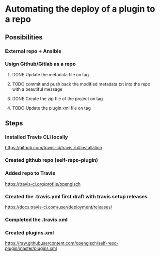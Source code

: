 * Automating the deploy of a plugin to a repo
** Possibilities
*** External repo + Ansible
*** Usign Github/Gitlab as a repo
**** DONE Update the metadata file on tag
     CLOSED: [2018-06-13 mer 22:41]
**** TODO commit and push back the modified metadata.txt into the repo with a beautiful message
**** DONE Create the zip file of the project on tag
     CLOSED: [2018-06-13 mer 22:12]
**** TODO Update the plugin.xml file on tag
** Steps
*** Installed Travis CLI locally 
https://github.com/travis-ci/travis.rb#installation
*** Created github repo (self-repo-plugin)
*** Added repo to Travis
https://travis-ci.org/profile/opengisch
*** Created the .travis.yml first draft with travis setup releases
https://docs.travis-ci.com/user/deployment/releases/
*** Completed the .travis.xml
*** Created plugins.xml 
https://raw.githubusercontent.com/opengisch/self-repo-plugin/master/plugins.xml

